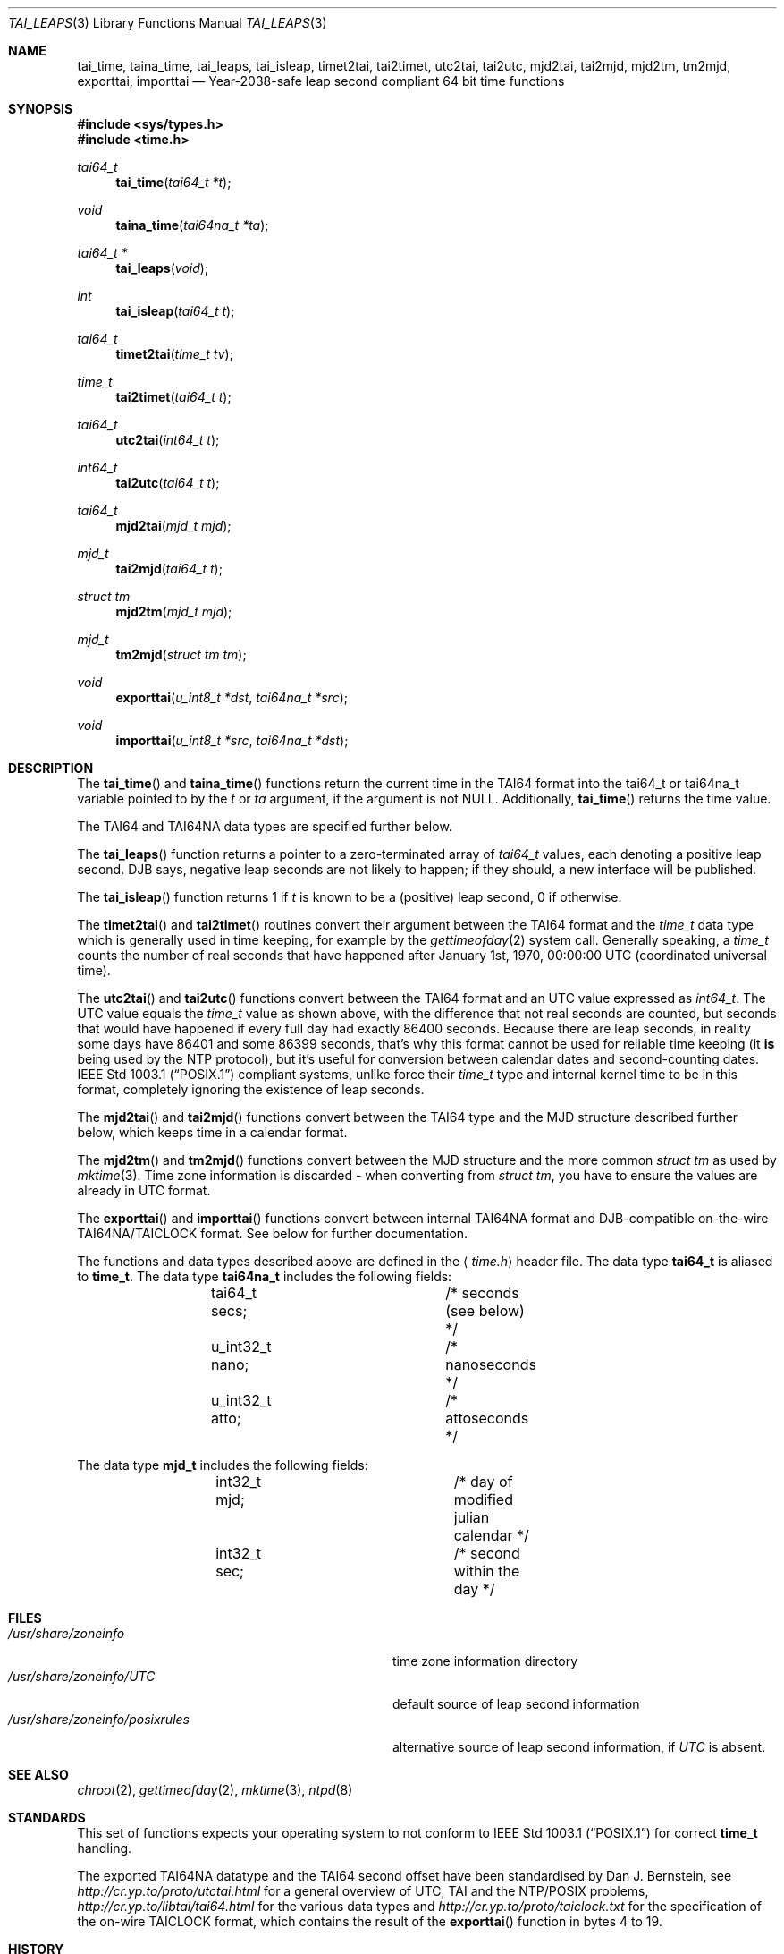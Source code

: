 .\" $MirOS: src/share/misc/licence.template,v 1.2 2005/03/03 19:43:30 tg Rel $
.\"-
.\" Copyright (c) 2004
.\"	Thorsten "mirabile" Glaser <tg@66h.42h.de>
.\"
.\" Licensee is hereby permitted to deal in this work without restric-
.\" tion, including unlimited rights to use, publicly perform, modify,
.\" merge, distribute, sell, give away or sublicence, provided all co-
.\" pyright notices above, these terms and the disclaimer are retained
.\" in all redistributions or reproduced in accompanying documentation
.\" or other materials provided with binary redistributions.
.\"
.\" Licensor hereby provides this work "AS IS" and WITHOUT WARRANTY of
.\" any kind, expressed or implied, to the maximum extent permitted by
.\" applicable law, but with the warranty of being written without ma-
.\" licious intent or gross negligence; in no event shall licensor, an
.\" author or contributor be held liable for any damage, direct, indi-
.\" rect or other, however caused, arising in any way out of the usage
.\" of this work, even if advised of the possibility of such damage.
.\"-
.Dd September 29, 2004
.Dt TAI_LEAPS 3
.Os
.Sh NAME
.Nm tai_time ,
.Nm taina_time ,
.Nm tai_leaps ,
.Nm tai_isleap ,
.Nm timet2tai ,
.Nm tai2timet ,
.Nm utc2tai ,
.Nm tai2utc ,
.Nm mjd2tai ,
.Nm tai2mjd ,
.Nm mjd2tm ,
.Nm tm2mjd ,
.Nm exporttai ,
.Nm importtai
.Nd Year-2038-safe leap second compliant 64 bit time functions
.Sh SYNOPSIS
.Fd #include <sys/types.h>
.Fd #include <time.h>
.Pp
.Ft "tai64_t"
.Fn tai_time "tai64_t *t"
.Ft "void"
.Fn taina_time "tai64na_t *ta"
.Ft "tai64_t *"
.Fn tai_leaps "void"
.Ft "int"
.Fn tai_isleap "tai64_t t"
.Ft "tai64_t"
.Fn timet2tai "time_t tv"
.Ft "time_t"
.Fn tai2timet "tai64_t t"
.Ft "tai64_t"
.Fn utc2tai "int64_t t"
.Ft "int64_t"
.Fn tai2utc "tai64_t t"
.Ft "tai64_t"
.Fn mjd2tai "mjd_t mjd"
.Ft "mjd_t"
.Fn tai2mjd "tai64_t t"
.Ft "struct tm"
.Fn mjd2tm "mjd_t mjd"
.Ft "mjd_t"
.Fn tm2mjd "struct tm tm"
.Ft "void"
.Fn exporttai "u_int8_t *dst" "tai64na_t *src"
.Ft "void"
.Fn importtai "u_int8_t *src" "tai64na_t *dst"
.Sh DESCRIPTION
The
.Fn tai_time
and
.Fn taina_time
functions return the current time in the TAI64 format into the
tai64_t or tai64na_t variable pointed to by the
.Fa t
or
.Fa ta
argument, if the argument is not
.Dv NULL .
Additionally,
.Fn tai_time
returns the time value.
.Pp
The TAI64 and TAI64NA data types are specified further below.
.Pp
The
.Fn tai_leaps
function returns a pointer to a zero-terminated array of
.Ft tai64_t
values, each denoting a positive leap second.
DJB says, negative leap seconds are not likely to happen;
if they should, a new interface will be published.
.Pp
The
.Fn tai_isleap
function returns 1 if
.Fa t
is known to be a (positive) leap second, 0 if otherwise.
.Pp
The
.Fn timet2tai
and
.Fn tai2timet
routines convert their argument between the TAI64 format and the
.Ft time_t
data type which is generally used in time keeping, for example by the
.Xr gettimeofday 2
system call.
Generally speaking, a
.Ft time_t
counts the number of real seconds that have happened after January 1st,
1970, 00:00:00 UTC (coordinated universal time).
.Pp
The
.Fn utc2tai
and
.Fn tai2utc
functions convert between the TAI64 format and an UTC value expressed as
.Ft int64_t .
The UTC value equals the
.Ft time_t
value as shown above, with the difference that not real seconds are
counted, but seconds that would have happened if every full day had
exactly 86400 seconds.
Because there are leap seconds, in reality some days have 86401 and
some 86399 seconds, that's why this format cannot be used for reliable
time keeping (it \fBis\fR being used by the NTP protocol), but it's
useful for conversion between calendar dates and second-counting dates.
.St -p1003.1
compliant systems, unlike
.Mx ,
force their
.Ft time_t
type and internal kernel time to be in this format, completely ignoring
the existence of leap seconds.
.Pp
The
.Fn mjd2tai
and
.Fn tai2mjd
functions convert between the TAI64 type and the MJD structure described
further below, which keeps time in a calendar format.
.Pp
The
.Fn mjd2tm
and
.Fn tm2mjd
functions convert between the MJD structure and the more common
.Ft struct tm
as used by
.Xr mktime 3 .
Time zone information is discarded \- when converting from
.Ft struct tm ,
you have to ensure the values are already in UTC format. 
.Pp
The
.Fn exporttai
and
.Fn importtai
functions convert between internal TAI64NA format and DJB-compatible
on-the-wire TAI64NA/TAICLOCK format.
See below for further documentation.
.Pp
The functions and data types described above are defined in the
.Aq Pa time.h
header file.
The data type
.Li tai64_t
is aliased to
.Li time_t .
The data type
.Li tai64na_t
includes the following fields:
.Bd -literal -offset indent
	tai64_t secs;		/* seconds (see below) */
	u_int32_t nano;		/* nanoseconds */
	u_int32_t atto;		/* attoseconds */
.Ed
.Pp
The data type
.Li mjd_t
includes the following fields:
.Bd -literal -offset indent
	int32_t mjd;		/* day of modified julian calendar */
	int32_t sec;		/* second within the day */
.Ed
.Sh FILES
.Bl -tag -width "/usr/share/zoneinfo/posixrules" -compact
.It Pa /usr/share/zoneinfo
time zone information directory
.It Pa /usr/share/zoneinfo/UTC
default source of leap second information
.It Pa /usr/share/zoneinfo/posixrules
alternative source of leap second information, if
.Pa UTC
is absent.
.El
.Sh SEE ALSO
.Xr chroot 2 ,
.Xr gettimeofday 2 ,
.Xr mktime 3 ,
.Xr ntpd 8
.Sh STANDARDS
This set of functions expects your operating system to not conform to
.St -p1003.1
for correct
.Li time_t
handling.
.Pp
The exported TAI64NA datatype and the TAI64 second offset
have been standardised by Dan J. Bernstein, see
.Pa http://cr.yp.to/proto/utctai.html
for a general overview of UTC, TAI and the NTP/POSIX problems,
.Pa http://cr.yp.to/libtai/tai64.html
for the various data types and
.Pa http://cr.yp.to/proto/taiclock.txt
for the specification of the on-wire TAICLOCK format,
which contains the result of the
.Fn exporttai
function in bytes 4 to 19.
.Sh HISTORY
The TAI function suite appeared in
.Mx 8 .
.Sh AUTHORS
The original author of the TAI64 data types and the libtai library
for TAI64 manipulation, which was placed into public domain, is
.An Dan J. Bernstein Aq djb@cr.yp.to .
.Pp
The libc implementation of TAI64 functions are authored by
.An Thorsten Do mirabile Dc Glaser Aq tg@66h.42h.de .
.Sh CAVEATS
The libc TAI functions have different function names and data
types (except the exported TAI64NA on-the-wire format) than
the DJB libtai ones.
This allows one to use both libraries at the same time.
The functions are exchangable, it is feasible to patch djb
libtai to use this set of functions provided by libc internally.
.Pp
The
.Ft tai64_t
is, in contrast to
.Ft time_t ,
not zero-based, but has a bias of
.Dv __TAI64_BIAS
which is defined in the implementation as 0x4000000000000000ULL for the
.Mx
operating system.
You will have to be extra carefully when adding values of type
.Ft tai64_t
or storing time values versus time distances in variables.
.Pp
When writing chrooting daemons, be sure to initialise the leap second
table first by issuing the following command early:
.br
.Li 	(void) tai_leaps();		/* initialise leap second table */
.Sh BUGS
The leap second table is read from the timezone information file.
This has implications on the location of the file and its actuality.
.Pp
There is no method to select POSIX-conformant behaviour.
It's probably better this way, though.
.Pp
Few sanitizing of values is done, but the functions are considered safe.
